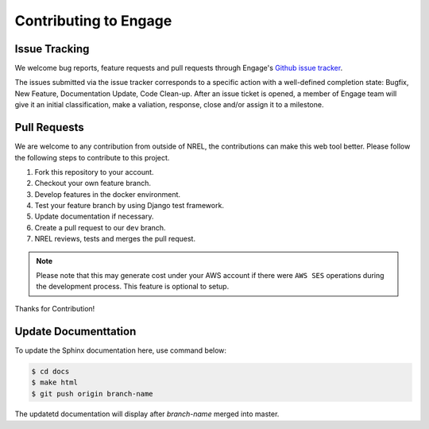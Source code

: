 Contributing to Engage
======================

Issue Tracking
--------------
We welcome bug reports, feature requests and pull requests through Engage's `Github issue tracker <https://github.com/NREL/Engage/issues>`_.

The issues submitted via the issue tracker corresponds to a specific action with a well-defined completion state: 
Bugfix, New Feature, Documentation Update, Code Clean-up. After an issue ticket is opened, a member of Engage team will give it an initial classification, 
make a valiation, response, close and/or assign it to a milestone.


Pull Requests
-------------
We are welcome to any contribution from outside of NREL, the contributions can make this web tool better.
Please follow the following steps to contribute to this project.

1. Fork this repository to your account.
2. Checkout your own feature branch.
3. Develop features in the docker environment.
4. Test your feature branch by using Django test framework.
5. Update documentation if necessary.
6. Create a pull request to our ``dev`` branch.
7. NREL reviews, tests and merges the pull request.

.. Note::

    Please note that this may generate cost under your AWS account if there were ``AWS SES``
    operations during the development process. This feature is optional to setup.

Thanks for Contribution!


Update Documenttation
---------------------
To update the Sphinx documentation here, use command below:

.. code-block:: bash

    $ cd docs
    $ make html
    $ git push origin branch-name

The updatetd documentation will display after `branch-name` merged into master.
